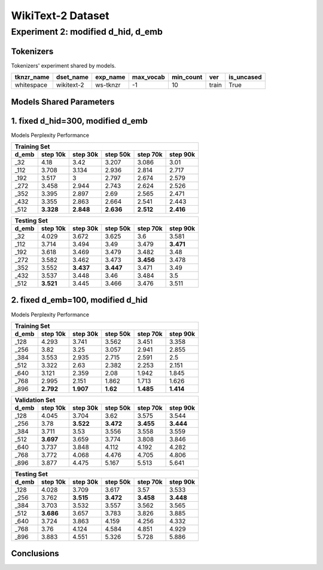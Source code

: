 WikiText-2 Dataset
==================

Experiment 2: modified d_hid, d_emb
-----------------------------------------

Tokenizers
~~~~~~~~~~

Tokenizers' experiment shared by models.

+------------+------------+----------+-----------+-----------+-------+------------+
| tknzr_name | dset_name  | exp_name | max_vocab | min_count | ver   | is_uncased |
+============+============+==========+===========+===========+=======+============+
| whitespace | wikitext-2 | ws-tknzr | -1        | 10        | train | True       |
+------------+------------+----------+-----------+-----------+-------+------------+

Models Shared Parameters
~~~~~~~~~~~~~~~~~~~~~~~~

+----------------+------------+
| parameters     | value      |
+================+============+
| batch_size     | 32         |
+----------------+------------+
| beta1          | 0.9        |
+----------------+------------+
| beta2          | 0.99       |
+----------------+------------+
| ckpt_step      | 5000      |
+----------------+------------+
| dset_name      | wikitext-2 |
+----------------+------------+
| eps            | 1e-8       |
+----------------+------------+
| log_step       | 2500       |
+----------------+------------+
| lr             | 1e-3       |
+----------------+------------+
| max_norm       | 1          |
+----------------+------------+
| max_seq_len    | 512        |
+----------------+------------+
| n_epoch        | 200       |
+----------------+------------+
| seed           | 42         |
+----------------+------------+
| tknzr_exp_name | ws-tknzr   |
+----------------+------------+
| ver            | train      |
+----------------+------------+
| n_hid_lyr      | 2          |
+----------------+------------+
| n_post_hid_lyr | 2          |
+----------------+------------+
| n_pre_hid_lyr  | 2          |
+----------------+------------+
| p_emb          | 0.1        |
+----------------+------------+
| p_hid          | 0.1        |
+----------------+------------+
| wd             | 1e-2       |
+----------------+------------+

1. fixed d_hid=300, modified d_emb
~~~~~~~~~~~~~~~~~~~~~~~

Models Perplexity Performance

+--------------------------------------------------------------------+--------------+
| Training Set                                                                      |
+----------------+------------+------------+------------+-------------+-------------+
| d_emb          | step 10k   | step 30k   | step 50k   | step 70k    | step 90k    |
+================+============+============+============+=============+=============+
| _32            | 4.18       | 3.42       | 3.207      | 3.086       | 3.01        |
+----------------+------------+------------+------------+-------------+-------------+
| _112           | 3.708      | 3.134      | 2.936      | 2.814       | 2.717       |
+----------------+------------+------------+------------+-------------+-------------+
| _192           | 3.517      | 3          | 2.797      | 2.674       | 2.579       |
+----------------+------------+------------+------------+-------------+-------------+
| _272           | 3.458      | 2.944      | 2.743      | 2.624       | 2.526       |
+----------------+------------+------------+------------+-------------+-------------+
| _352           | 3.395      | 2.897      | 2.69       | 2.565       | 2.471       |
+----------------+------------+------------+------------+-------------+-------------+
| _432           | 3.355      | 2.863      | 2.664      | 2.541       | 2.443       |
+----------------+------------+------------+------------+-------------+-------------+
| _512           | **3.328**  | **2.848**  | **2.636**  | **2.512**   | **2.416**   |
+----------------+------------+------------+------------+-------------+-------------+

+--------------------------------------------------------------------+--------------+
| Validation Set                                                                       |
+----------------+------------+------------+------------+-------------+-------------+
| d_emb          | step 10k   | step 30k   | step 50k   | step 70k    | step 90k    |
+================+============+============+============+=============+=============+
| _32            | 4.054      | 3.691      | 3.629      | 3.603       | 3.588       |
+----------------+------------+------------+------------+-------------+-------------+
| _112           | 3.735      | 3.514      | 3.495      | 3.476       | 3.475       |
+----------------+------------+------------+------------+-------------+-------------+
| _192           | 3.634      | 3.481      | 3.47       | 3.471       | 3.46        |
+----------------+------------+------------+------------+-------------+-------------+
| _272           | 3.589      | 3.456      | 3.466      | **3.458**   | **3.459**   |
+----------------+------------+------------+------------+-------------+-------------+
| _352           | 3.559      | **3.443**  | **3.454**  | 3.473       | 3.483       |
+----------------+------------+------------+------------+-------------+-------------+
| _432           | 3.551      | 3.447      | 3.461      | 3.482       | 3.498       |
+----------------+------------+------------+------------+-------------+-------------+
| _512           | **3.544**  | 3.453      | 3.46       | 3.47        | 3.493       |
+----------------+------------+------------+------------+-------------+-------------+

+--------------------------------------------------------------------+--------------+
| Testing Set                                                                       |
+----------------+------------+------------+------------+-------------+-------------+
| d_emb          | step 10k   | step 30k   | step 50k   | step 70k    | step 90k    |
+================+============+============+============+=============+=============+
| _32            | 4.029      | 3.672      | 3.625      | 3.6         | 3.581       |
+----------------+------------+------------+------------+-------------+-------------+
| _112           | 3.714      | 3.494      | 3.49       | 3.479       | **3.471**   |
+----------------+------------+------------+------------+-------------+-------------+
| _192           | 3.618      | 3.469      | 3.479      | 3.482       | 3.48        |
+----------------+------------+------------+------------+-------------+-------------+
| _272           | 3.582      | 3.462      | 3.473      | **3.456**   | 3.478       |
+----------------+------------+------------+------------+-------------+-------------+
| _352           | 3.552      | **3.437**  | **3.447**  | 3.471       | 3.49        |
+----------------+------------+------------+------------+-------------+-------------+
| _432           | 3.537      | 3.448      | 3.46       | 3.484       | 3.5         |
+----------------+------------+------------+------------+-------------+-------------+
| _512           | **3.521**  | 3.445      | 3.466      | 3.476       | 3.511       |
+----------------+------------+------------+------------+-------------+-------------+


2. fixed d_emb=100, modified d_hid
~~~~~~~~~~~~~~~~~~~~~~~

Models Perplexity Performance

+--------------------------------------------------------------------+--------------+
| Training Set                                                                      |
+----------------+------------+------------+------------+-------------+-------------+
| d_emb          | step 10k   | step 30k   | step 50k   | step 70k    | step 90k    |
+================+============+============+============+=============+=============+
| _128           | 4.293      | 3.741      | 3.562      | 3.451       | 3.358       |
+----------------+------------+------------+------------+-------------+-------------+
| _256           | 3.82       | 3.25       | 3.057      | 2.941       | 2.855       |
+----------------+------------+------------+------------+-------------+-------------+
| _384           | 3.553      | 2.935      | 2.715      | 2.591       | 2.5         |
+----------------+------------+------------+------------+-------------+-------------+
| _512           | 3.322      | 2.63       | 2.382      | 2.253       | 2.151       |
+----------------+------------+------------+------------+-------------+-------------+
| _640           | 3.121      | 2.359      | 2.08       | 1.942       | 1.845       |
+----------------+------------+------------+------------+-------------+-------------+
| _768           | 2.995      | 2.151      | 1.862      | 1.713       | 1.626       |
+----------------+------------+------------+------------+-------------+-------------+
| _896           | **2.792**  | **1.907**  | **1.62**   | **1.485**   | **1.414**   |
+----------------+------------+------------+------------+-------------+-------------+

+--------------------------------------------------------------------+--------------+
| Validation Set                                                                    |
+----------------+------------+------------+------------+-------------+-------------+
| d_emb          | step 10k   | step 30k   | step 50k   | step 70k    | step 90k    |
+================+============+============+============+=============+=============+
| _128           | 4.045      | 3.704      | 3.62       | 3.575       | 3.544       |
+----------------+------------+------------+------------+-------------+-------------+
| _256           | 3.78       | **3.522**  | **3.472**  | **3.455**   | **3.444**   |
+----------------+------------+------------+------------+-------------+-------------+
| _384           | 3.711      | 3.53       | 3.556      | 3.558       | 3.559       |
+----------------+------------+------------+------------+-------------+-------------+
| _512           | **3.697**  | 3.659      | 3.774      | 3.808       | 3.846       |
+----------------+------------+------------+------------+-------------+-------------+
| _640           | 3.737      | 3.848      | 4.112      | 4.192       | 4.282       |
+----------------+------------+------------+------------+-------------+-------------+
| _768           | 3.772      | 4.068      | 4.476      | 4.705       | 4.806       |
+----------------+------------+------------+------------+-------------+-------------+
| _896           | 3.877      | 4.475      | 5.167      | 5.513       | 5.641       |
+----------------+------------+------------+------------+-------------+-------------+

+--------------------------------------------------------------------+--------------+
| Testing Set                                                                       |
+----------------+------------+------------+------------+-------------+-------------+
| d_emb          | step 10k   | step 30k   | step 50k   | step 70k    | step 90k    |
+================+============+============+============+=============+=============+
| _128           | 4.028      | 3.709      | 3.617      | 3.57        | 3.533       |
+----------------+------------+------------+------------+-------------+-------------+
| _256           | 3.762      | **3.515**  | **3.472**  | **3.458**   | **3.448**   |
+----------------+------------+------------+------------+-------------+-------------+
| _384           | 3.703      | 3.532      | 3.557      | 3.562       | 3.565       |
+----------------+------------+------------+------------+-------------+-------------+
| _512           | **3.686**  | 3.657      | 3.783      | 3.826       | 3.885       |
+----------------+------------+------------+------------+-------------+-------------+
| _640           | 3.724      | 3.863      | 4.159      | 4.256       | 4.332       |
+----------------+------------+------------+------------+-------------+-------------+
| _768           | 3.76       | 4.124      | 4.584      | 4.851       | 4.929       |
+----------------+------------+------------+------------+-------------+-------------+
| _896           | 3.883      | 4.551      | 5.326      | 5.728       | 5.886       |
+----------------+------------+------------+------------+-------------+-------------+


Conclusions
~~~~~~~~~~~

